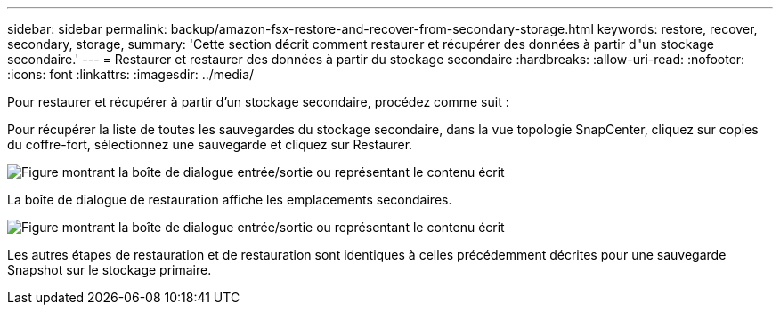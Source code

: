 ---
sidebar: sidebar 
permalink: backup/amazon-fsx-restore-and-recover-from-secondary-storage.html 
keywords: restore, recover, secondary, storage, 
summary: 'Cette section décrit comment restaurer et récupérer des données à partir d"un stockage secondaire.' 
---
= Restaurer et restaurer des données à partir du stockage secondaire
:hardbreaks:
:allow-uri-read: 
:nofooter: 
:icons: font
:linkattrs: 
:imagesdir: ../media/


[role="lead"]
Pour restaurer et récupérer à partir d'un stockage secondaire, procédez comme suit :

Pour récupérer la liste de toutes les sauvegardes du stockage secondaire, dans la vue topologie SnapCenter, cliquez sur copies du coffre-fort, sélectionnez une sauvegarde et cliquez sur Restaurer.

image:amazon-fsx-image92.png["Figure montrant la boîte de dialogue entrée/sortie ou représentant le contenu écrit"]

La boîte de dialogue de restauration affiche les emplacements secondaires.

image:amazon-fsx-image93.png["Figure montrant la boîte de dialogue entrée/sortie ou représentant le contenu écrit"]

Les autres étapes de restauration et de restauration sont identiques à celles précédemment décrites pour une sauvegarde Snapshot sur le stockage primaire.
